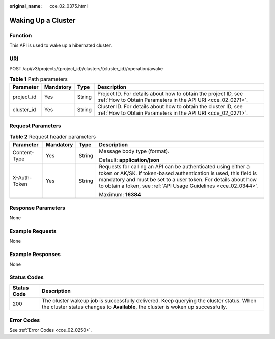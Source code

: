 :original_name: cce_02_0375.html

.. _cce_02_0375:

Waking Up a Cluster
===================

Function
--------

This API is used to wake up a hibernated cluster.

URI
---

POST /api/v3/projects/{project_id}/clusters/{cluster_id}/operation/awake

.. table:: **Table 1** Path parameters

   +------------+-----------+--------+-------------------------------------------------------------------------------------------------------------------------------+
   | Parameter  | Mandatory | Type   | Description                                                                                                                   |
   +============+===========+========+===============================================================================================================================+
   | project_id | Yes       | String | Project ID. For details about how to obtain the project ID, see :ref:`How to Obtain Parameters in the API URI <cce_02_0271>`. |
   +------------+-----------+--------+-------------------------------------------------------------------------------------------------------------------------------+
   | cluster_id | Yes       | String | Cluster ID. For details about how to obtain the cluster ID, see :ref:`How to Obtain Parameters in the API URI <cce_02_0271>`. |
   +------------+-----------+--------+-------------------------------------------------------------------------------------------------------------------------------+

Request Parameters
------------------

.. table:: **Table 2** Request header parameters

   +-----------------+-----------------+-----------------+-------------------------------------------------------------------------------------------------------------------------------------------------------------------------------------------------------------------------------------------------------------------------+
   | Parameter       | Mandatory       | Type            | Description                                                                                                                                                                                                                                                             |
   +=================+=================+=================+=========================================================================================================================================================================================================================================================================+
   | Content-Type    | Yes             | String          | Message body type (format).                                                                                                                                                                                                                                             |
   |                 |                 |                 |                                                                                                                                                                                                                                                                         |
   |                 |                 |                 | Default: **application/json**                                                                                                                                                                                                                                           |
   +-----------------+-----------------+-----------------+-------------------------------------------------------------------------------------------------------------------------------------------------------------------------------------------------------------------------------------------------------------------------+
   | X-Auth-Token    | Yes             | String          | Requests for calling an API can be authenticated using either a token or AK/SK. If token-based authentication is used, this field is mandatory and must be set to a user token. For details about how to obtain a token, see :ref:`API Usage Guidelines <cce_02_0344>`. |
   |                 |                 |                 |                                                                                                                                                                                                                                                                         |
   |                 |                 |                 | Maximum: **16384**                                                                                                                                                                                                                                                      |
   +-----------------+-----------------+-----------------+-------------------------------------------------------------------------------------------------------------------------------------------------------------------------------------------------------------------------------------------------------------------------+

Response Parameters
-------------------

None

Example Requests
----------------

None

Example Responses
-----------------

None

Status Codes
------------

+-------------+-----------------------------------------------------------------------------------------------------------------------------------------------------------------------------+
| Status Code | Description                                                                                                                                                                 |
+=============+=============================================================================================================================================================================+
| 200         | The cluster wakeup job is successfully delivered. Keep querying the cluster status. When the cluster status changes to **Available**, the cluster is woken up successfully. |
+-------------+-----------------------------------------------------------------------------------------------------------------------------------------------------------------------------+

Error Codes
-----------

See :ref:`Error Codes <cce_02_0250>`.
